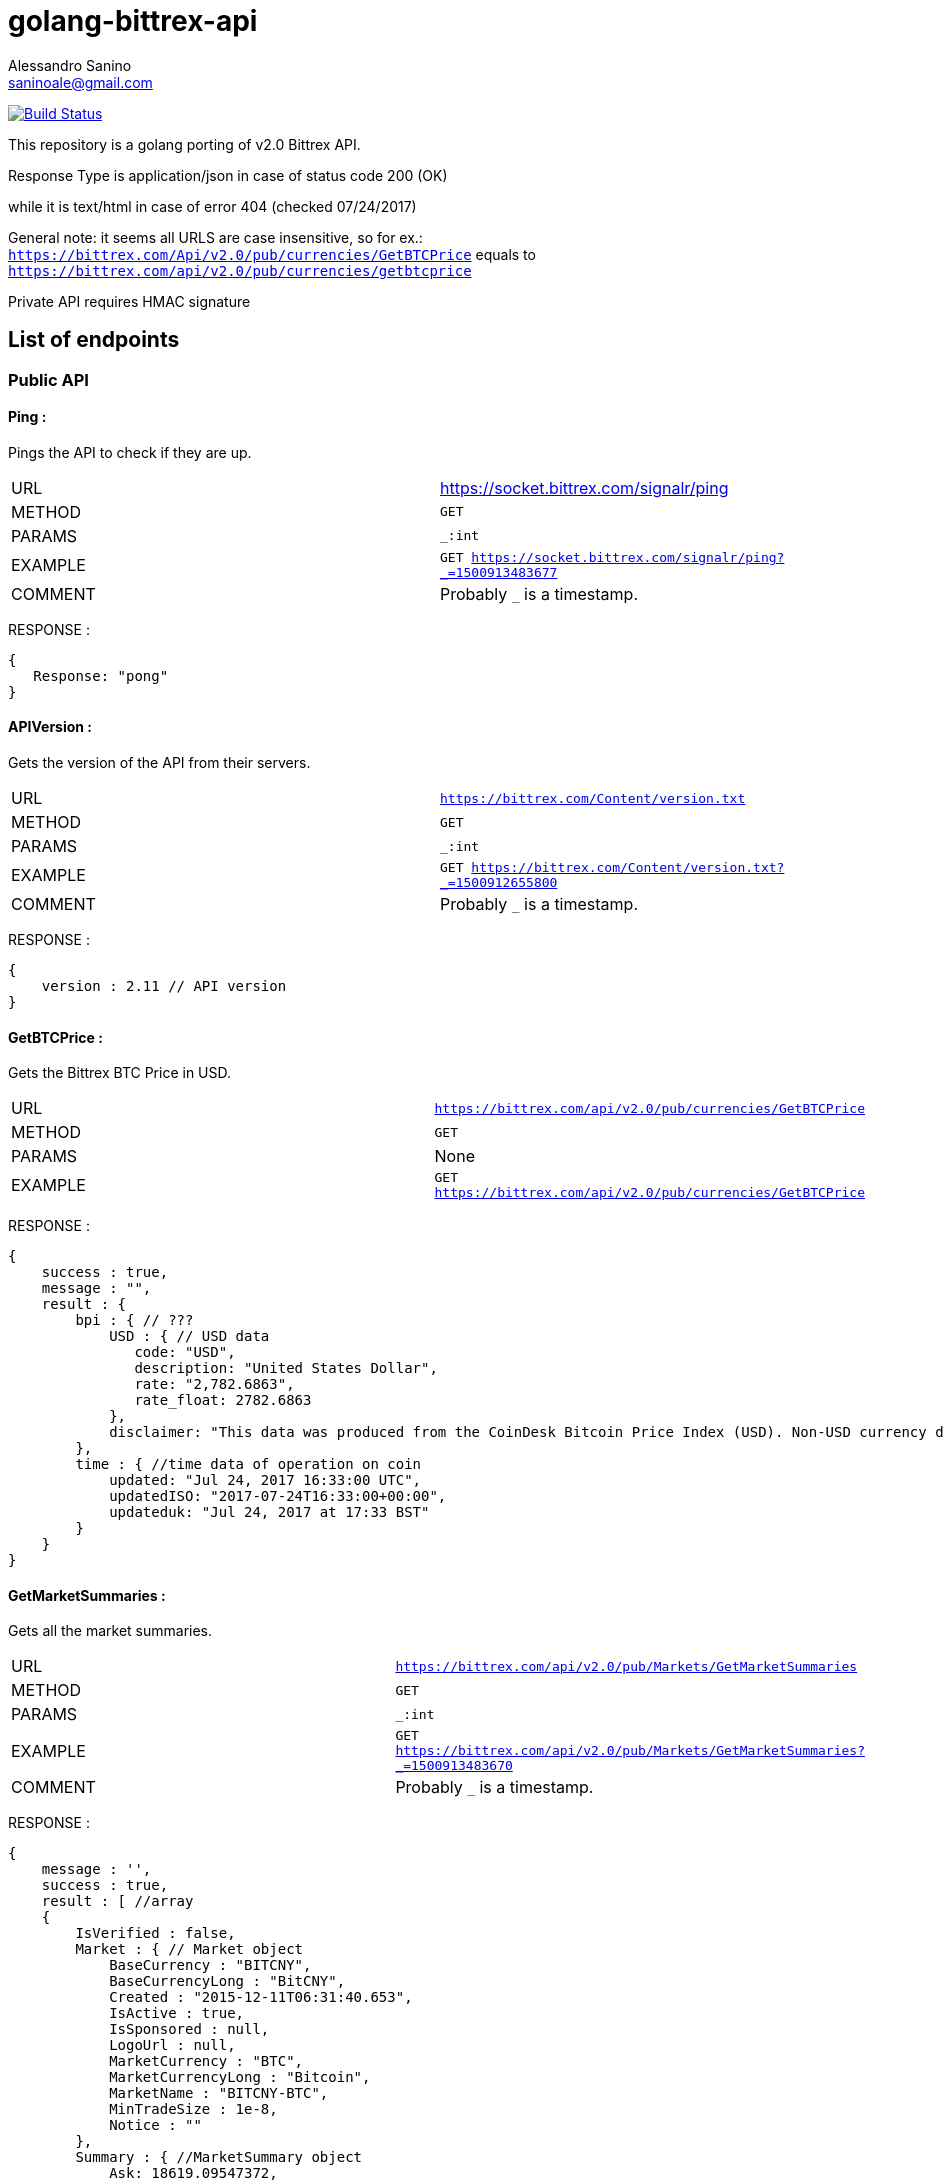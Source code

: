 = golang-bittrex-api
Alessandro Sanino <saninoale@gmail.com>

image:https://travis-ci.org/thebotguys/golang-bittrex-api.svg?branch=master["Build Status", link="https://travis-ci.org/thebotguys/golang-bittrex-api"]

This repository is a golang porting of v2.0 Bittrex API.

Response Type is application/json in case of status code 200 (OK) 

while it is text/html in case of error 404 (checked 07/24/2017)

General note: it seems all URLS are case insensitive, so for ex.:
`https://bittrex.com/Api/v2.0/pub/currencies/GetBTCPrice` equals to `https://bittrex.com/api/v2.0/pub/currencies/getbtcprice`

Private API requires HMAC signature

== List of endpoints
=== Public API
==== Ping :
Pings the API to check if they are up.

|=======
|URL     | https://socket.bittrex.com/signalr/ping
|METHOD  | `GET`
|PARAMS  | `_:int`
|EXAMPLE | `GET https://socket.bittrex.com/signalr/ping?_=1500913483677`
|COMMENT | Probably `_` is a timestamp.
|=======
RESPONSE :
[source, javascript]
----
{
   Response: "pong"
}
----

==== APIVersion :
Gets the version of the API from their servers.

|=======
|URL     | `https://bittrex.com/Content/version.txt`
|METHOD  | `GET`
|PARAMS  | `_:int`
|EXAMPLE | `GET https://bittrex.com/Content/version.txt?_=1500912655800`
|COMMENT | Probably `_` is a timestamp.
|=======
RESPONSE : 
[source, javascript]
----
{
    version : 2.11 // API version
}
----

==== GetBTCPrice :
Gets the Bittrex BTC Price in USD.

|=======
|URL     | `https://bittrex.com/api/v2.0/pub/currencies/GetBTCPrice`
|METHOD  | `GET`
|PARAMS  | None
|EXAMPLE | `GET https://bittrex.com/api/v2.0/pub/currencies/GetBTCPrice`
|=======
RESPONSE :
[source, javascript]
----
{
    success : true,
    message : "",
    result : {
        bpi : { // ???
            USD : { // USD data 
               code: "USD",
               description: "United States Dollar",
               rate: "2,782.6863",
               rate_float: 2782.6863
            },
            disclaimer: "This data was produced from the CoinDesk Bitcoin Price Index (USD). Non-USD currency data converted using hourly conversion rate from openexchangerates.org"
        },
        time : { //time data of operation on coin
            updated: "Jul 24, 2017 16:33:00 UTC",
            updatedISO: "2017-07-24T16:33:00+00:00",
            updateduk: "Jul 24, 2017 at 17:33 BST"
        }
    }
}
----


==== GetMarketSummaries :
Gets all the market summaries.

|=======
|URL     | `https://bittrex.com/api/v2.0/pub/Markets/GetMarketSummaries`
|METHOD  | `GET`
|PARAMS  | `_:int`
|EXAMPLE | `GET https://bittrex.com/api/v2.0/pub/Markets/GetMarketSummaries?_=1500913483670`
|COMMENT | Probably `_` is a timestamp.
|=======

RESPONSE :
[source, javascript]
----
{ 
    message : '',
    success : true,
    result : [ //array
    {
        IsVerified : false,
        Market : { // Market object
            BaseCurrency : "BITCNY",
            BaseCurrencyLong : "BitCNY",
            Created : "2015-12-11T06:31:40.653",
            IsActive : true,
            IsSponsored : null,
            LogoUrl : null,
            MarketCurrency : "BTC",
            MarketCurrencyLong : "Bitcoin",
            MarketName : "BITCNY-BTC",
            MinTradeSize : 1e-8,
            Notice : ""
        },
        Summary : { //MarketSummary object
            Ask: 18619.09547372,
            BaseVolume: 16801.39641099,
            Bid: 18101.72000003,
            Created: "2015-12-11T06:31:40.653",
            High: 18989.52,
            Last: 18359.80273687,
            Low: 17600.14,
            MarketName: "BITCNY-BTC",
            OpenBuyOrders: 440,
            OpenSellOrders: 237,
            PrevDay: 18100,
            TimeStamp: "2017-07-24T16:24:28.54",
            Volume: 0.91026451
        }
    },
    ...
    { ... }
    ]
}
----

==== GetMarketSummary :
Gets the summary of a single market.

|=======
|URL     | `https://bittrex.com/Api/v2.0/pub/market/GetMarketSummary`
|METHOD  | `GET`
|PARAMS  | `marketName:string`, `_:int`
|EXAMPLE | `GET https://bittrex.com/Api/v2.0/pub/market/GetMarketSummary?marketName=BTC-ETH&_=1500913483670`
|COMMENT | Probably `_` is a timestamp.
|=======

RESPONSE :
[source, javascript]
----
{ 
    message : '',
    success : true,
    result : {
        MarketName: "BTC-ETH",
        High: 0.07817998,
        Low: 0.06604577,
        Volume: 45628.13656093,
        Last: 0.07067988,
        BaseVolume: 3289.09283520,
        TimeStamp: "2017-07-28T20:28:27.797",
        Bid: 0.07067989,
        Ask: 0.07089528,
        OpenBuyOrders: 2743,
        OpenSellOrders: 14066,
        PrevDay: 0.07800000,
        Created: "2015-08-14T09:02:24.817"
    }
}
----

==== GetTicks
Gets the candles for a market.

|=======
|URL     | `https://bittrex.com/Api/v2.0/pub/market/GetTicks`
|METHOD  | `GET`
|PARAMS  | `marketName:string`, `tickInterval:string`, `_:int`
|EXAMPLE | `https://bittrex.com/Api/v2.0/pub/market/GetTicks?marketName=BTC-CVC&tickInterval=thirtyMin&_=1500915289433`
|COMMENT | Probably `_` is a timestamp. `tickInterval` must be in `[“oneMin”, “fiveMin”, “thirtyMin”, “hour”, “day”]`.
|=======

RESPONSE :
[source, javascript]
----
{
    success : true,
    message : "",
    result : [ // Array of candle objects.
    {
        BV: 13.14752793,          // ?????
        C: 0.000121,              // close
        H: 0.00182154,            // high
        L: 0.0001009,             // low
        O: 0.00182154,            // open
        T: "2017-07-16T23:00:00", // timestamp
        V: 68949.3719684          // 24h volume ??
    },
    ...
    { ... }
    ]
    
}
----

==== GetLatestTick
Gets the last candle for a market.

|=======
|URL     | `https://bittrex.com/Api/v2.0/pub/market/GetLatestTick`
|METHOD  | `GET`
|PARAMS  | `marketName:string`, `tickInterval:string`, `_:int`
|EXAMPLE | `GET https://bittrex.com/Api/v2.0/pub/market/GetLatestTick?marketName=BTC-CVC&tickInterval=thirtyMin&_=1500915289434`
|COMMENT | Probably `_` is a timestamp. `tickInterval` must be in `[“oneMin”, “fiveMin”, “thirtyMin”, “hour”, “day”]`.
|=======

RESPONSE : 
[source, javascript]
----
{
    success: true,
    message: "",
    result: [ //array with a single element, candle object
    {
        O: 0.00007687,
        H: 0.00007687, 
        L: 0.00007345,
        C: 0.00007586,
        V: 125354.20568187,
        T: "2017-07-24T16:30:00",
        BV: 9.38510573
    }]
}
----

=== Private API

==== GetOrderHistory
Gets the full order history of the user.

|=======
|URL     | https://bittrex.com/Api/v2.0/auth/orders/GetOrderHistory
|METHOD  | `POST`
|PARAMS  | `__RequestVerificationToken:string`
|EXAMPLE | `POST https://bittrex.com/Api/v2.0/auth/orders/GetOrderHistory` with data `{ __RequestVerificationToken:"HIDDEN_FOR_PRIVACY" }`
|COMMENT | Probably requires authentication.
|=======

RESPONSE :
[source, javascript]
----
{
    success : true,
    message : "",
    result : [ //array of orders
        {
            Closed: "2017-07-23T21:01:04.65",
            Commission: 0.00024937,
            Condition: "NONE",
            ConditionTarget: null,
            Exchange: "BTC-RDD",
            ImmediateOrCancel: false,
            IsConditional: false,
            Limit: 4.8e-7,
            OrderType: "LIMIT_BUY",
            OrderUuid: "44e8751c-3df8-4a75-841b-c7c2145b746b",
            Price: 0.09975,
            PricePerUnit: 4.8e-7,
            Quantity: 207812.5,
            QuantityRemaining: 0,
            TimeStamp: "2017-07-23T18:17:40.387"
        },
        ...
        { ... }
    ]
}
----

=== TradeBuy
Creates a buy order.

|=======
| URL     | `https://bittrex.com/api/v2.0/auth/market/TradeBuy`
| METHOD  | `POST`
| PARAMS  | `MarketName:string`, `OrderType:string`, `Quantity:float`, `Rate:float`, `TimeInEffect:string`,`ConditionType:string`, `Target:int` `__RequestVerificationToken:string`
| EXAMPLE | `POST https://bittrex.com/api/v2.0/auth/market/TradeBuy` with data `{ MarketName: "BTC-DGB, OrderType:"LIMIT", Quantity: 10000.02, Rate: 0.0000004, TimeInEffect:"GOOD_TIL_CANCELED", ConditionType: "NONE", Target: 0, __RequestVerificationToken: "HIDDEN_FOR_PRIVACY"}`
| COMMENT | Probably requires authentication.
|=======

RESPONSE :
[source, javascript]
----
{
    success : true,
    message : "",
    result : { //results are different from example, this is a real response from a real request.
        BuyOrSell: "Buy",
        MarketCurrency: "DGB",
        MarketName: "BTC-DGB",
        OrderId: "cb31d615-91eb-408f-87c3-b35b7d751817",
        OrderType: "LIMIT",
        Quantity: 49875,
        Rate:1e-8
    }
}
----

=== TradeSell 
Creates a sell order

|=======
| URL     | `https://bittrex.com/api/v2.0/auth/market/TradeSell`
| METHOD  | `POST`
| PARAMS  | `MarketName:string`, `OrderType:string`, `Quantity:float`, `Rate:float`, `TimeInEffect:string`,`ConditionType:string`, `Target:int` `__RequestVerificationToken:string`
| EXAMPLE | `POST https://bittrex.com/api/v2.0/auth/market/TradeSell` with data `{ MarketName: "BTC-DGB, OrderType:"LIMIT", Quantity: 10000.02, Rate: 0.0000004, TimeInEffect:"GOOD_TIL_CANCELED", ConditionType: "NONE", Target: 0, __RequestVerificationToken: "HIDDEN_FOR_PRIVACY"}`
| COMMENT | Probably requires authentication.
|=======

RESPONSE :
[source, javascript]
----
{
    success : true,
    message : "",
    result : { //results are different from example, this is a real response from a real request.
        BuyOrSell: "Sell",
        MarketCurrency: "DGB",
        MarketName: "BTC-DGB",
        OrderId: "HIDDEN_FOR_PRIVACY",
        OrderType: "LIMIT",
        Quantity: 49875,
        Rate:1e-8
    }
}
----

=== TradeCancel
Cancels a submitted order.

|=======
| URL     | `https://bittrex.com/api/v2.0/auth/market/TradeCancel`
| METHOD  | `POST`
| PARAMS  | `MarketName:string`, `orderId:string`, `__RequestVerificationToken:string`
| EXAMPLE | `POST https://bittrex.com/api/v2.0/auth/market/TradeCancel` with data `{ MarketName: "BTC-DGB", orderId:"HIDDEN_FOR_PRIVACY", `__RequestVerificationToken:"HIDDEN_FOR_PRIVACY"}`
| COMMENT | Probably requires authentication.
|=======

RESPONSE :
[source, javascript]
----
{
    success: true,
    message: "",
    result:null
}
----

==== GetCurrencyInfo :
Gets info about a coin.

|=======
|URL     | `https://bittrex.com/api/v2.0/pub/Currency/GetCurrencyInfo`
|METHOD  | `POST`
|PARAMS  | `currencyName:string`, `__RequestVerificationToken:string`
|EXAMPLE | POST `https://bittrex.com/api/v2.0/pub/Currency/GetCurrencyInfo` with data : `{ currencyName: "CVC", __RequestVerificationToken: "HIDDEN_FOR_PRIVACY"}`
|COMMENT | Probably this request requires authentication.
|=======

RESPONSE : 
[source, javascript]
----
{
    success : true,
    message : "",
    result : {
        BaseAddress:"0xfbb1b73c4f0bda4f67dca266ce6ef42f520fbb98",
        CoinType: "ETH_CONTRACT",
        Currency: "CVC",
        CurrencyLong: "Civic"
        Health : { // CoinHealth object
            BlockHeight: 4067747,
            Currency: "CVC",
            DepositQueueDepth: 0,
            IsActive: true,
            LastChecked: "2017-07-24T16:53:00.33",
            MinutesSinceBHUpdated: 0,
            WalletBalance: 0,
            WalletConnections: 0,
            WithdrawQueueDepth: 0
        },
        IsActive: true,
        MinConfirmation: 36,
        Notice: null,
        TxFee: 0.01
    }
}
----
